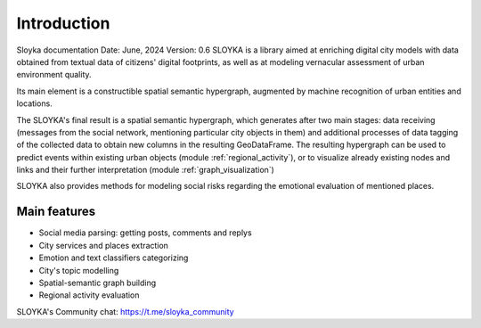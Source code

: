 Introduction
============
Sloyka documentation
Date: June, 2024 Version: 0.6
SLOYKA is a library aimed at enriching digital city models with data obtained from textual data of citizens' digital footprints, as well as at modeling vernacular assessment of urban environment quality.

Its main element is a constructible spatial semantic hypergraph, augmented by machine recognition of urban entities and locations.

The SLOYKA's final result is a spatial semantic hypergraph, which generates after two main stages: data receiving
(messages from the social network, mentioning particular city objects in them) and additional processes of data tagging of the collected data to obtain new columns in the resulting GeoDataFrame.
The resulting hypergraph can be used to predict events within existing urban objects (module :ref:`regional_activity`),
or to visualize already existing nodes and links and their further interpretation (module :ref:`graph_visualization`)

SLOYKA also provides methods for modeling social risks regarding the emotional evaluation of mentioned places.

Main features
--------------
* Social media parsing: getting posts, comments and replys
* City services and places extraction
* Emotion and text classifiers categorizing
* City's topic modelling
* Spatial-semantic graph building
* Regional activity evaluation

SLOYKA's Community chat:
https://t.me/sloyka_community